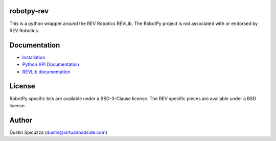 robotpy-rev
===========

This is a python wrapper around the REV Robotics REVLib. The RobotPy project
is not associated with or endorsed by REV Robotics.

Documentation
=============

* `Installation <http://robotpy.readthedocs.io/en/stable/install/rev.html>`_
* `Python API Documentation <http://robotpy.readthedocs.io/projects/rev/en/stable/api.html>`_
* `REVLib documentation <https://docs.revrobotics.com/docs/first-robotics-competition>`_

License
=======

RobotPy specific bits are available under a BSD-3-Clause license. The REV
specific pieces are available under a BSD license.

Author
======

Dustin Spicuzza (dustin@virtualroadside.com)
